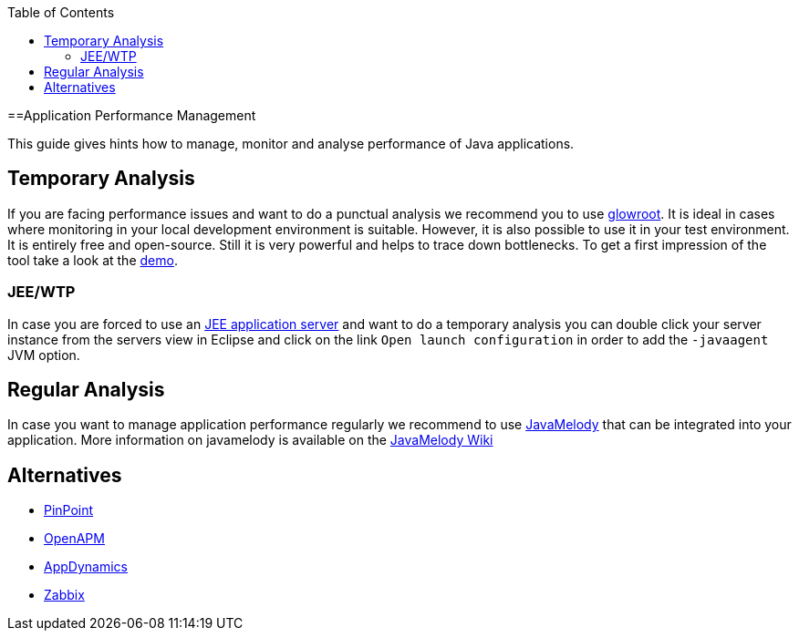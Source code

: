 :toc: macro
toc::[]

==Application Performance Management

This guide gives hints how to manage, monitor and analyse performance of Java applications.

== Temporary Analysis
If you are facing performance issues and want to do a punctual analysis we recommend you to use https://glowroot.org/[glowroot]. It is ideal in cases where monitoring in your local development environment is suitable. However, it is also possible to use it in your test environment. It is entirely free and open-source. Still it is very powerful and helps to trace down bottlenecks. To get a first impression of the tool take a look at the https://demo.glowroot.org[demo].

=== JEE/WTP
In case you are forced to use an link:guide-jee.asciidoc[JEE application server] and want to do a temporary analysis you can double click your server instance from the servers view in Eclipse and click on the link `Open launch configuration` in order to add the `-javaagent` JVM option.

== Regular Analysis
In case you want to manage application performance regularly we recommend to use https://github.com/javamelody/javamelody#javamelody[JavaMelody] that can be integrated into your application. More information on javamelody is available on the https://github.com/javamelody/javamelody/wiki[JavaMelody Wiki]

== Alternatives

* https://github.com/naver/pinpoint[PinPoint]
* https://openapm.io/[OpenAPM]
* https://www.appdynamics.com/java/[AppDynamics]
* https://www.zabbix.com/features[Zabbix]